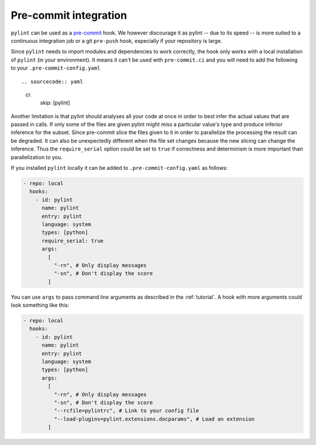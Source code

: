 .. _pre-commit-integration:

Pre-commit integration
======================

``pylint`` can be used as a `pre-commit <https://pre-commit.com>`_ hook. We however
discourage it as pylint -- due to its speed -- is more suited to a continuous integration
job or a git ``pre-push`` hook, especially if your repository is large.

Since ``pylint`` needs to import modules and dependencies to work correctly, the
hook only works with a local installation of ``pylint`` (in your environment). It means
it can't be used with ``pre-commit.ci`` and you will need to add the following to your
``.pre-commit-config.yaml`` ::

.. sourcecode:: yaml

    ci:
      skip: [pylint]

Another limitation is that pylint should analyses all your code at once in order to best infer the
actual values that are passed in calls. If only some of the files are given pylint might
miss a particular value's type and produce inferior inference for the subset. Since pre-commit slice
the files given to it in order to parallelize the processing the result can be degraded.
It can also be unexpectedly different when the file set changes because the new slicing can change
the inference. Thus the ``require_serial`` option could be set to ``true`` if correctness and determinism
is more important than parallelization to you.

If you installed ``pylint`` locally it can be added to ``.pre-commit-config.yaml``
as follows:

.. sourcecode:: yaml

  - repo: local
    hooks:
      - id: pylint
        name: pylint
        entry: pylint
        language: system
        types: [python]
        require_serial: true
        args:
          [
            "-rn", # Only display messages
            "-sn", # Don't display the score
          ]

You can use ``args`` to pass command line arguments as described in the :ref:`tutorial`.
A hook with more arguments could look something like this:

.. sourcecode:: yaml

  - repo: local
    hooks:
      - id: pylint
        name: pylint
        entry: pylint
        language: system
        types: [python]
        args:
          [
            "-rn", # Only display messages
            "-sn", # Don't display the score
            "--rcfile=pylintrc", # Link to your config file
            "--load-plugins=pylint.extensions.docparams", # Load an extension
          ]
